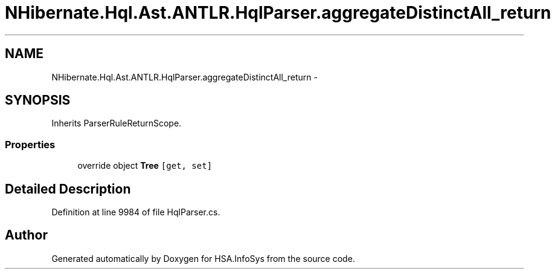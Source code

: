 .TH "NHibernate.Hql.Ast.ANTLR.HqlParser.aggregateDistinctAll_return" 3 "Fri Jul 5 2013" "Version 1.0" "HSA.InfoSys" \" -*- nroff -*-
.ad l
.nh
.SH NAME
NHibernate.Hql.Ast.ANTLR.HqlParser.aggregateDistinctAll_return \- 
.SH SYNOPSIS
.br
.PP
.PP
Inherits ParserRuleReturnScope\&.
.SS "Properties"

.in +1c
.ti -1c
.RI "override object \fBTree\fP\fC [get, set]\fP"
.br
.in -1c
.SH "Detailed Description"
.PP 
Definition at line 9984 of file HqlParser\&.cs\&.

.SH "Author"
.PP 
Generated automatically by Doxygen for HSA\&.InfoSys from the source code\&.
